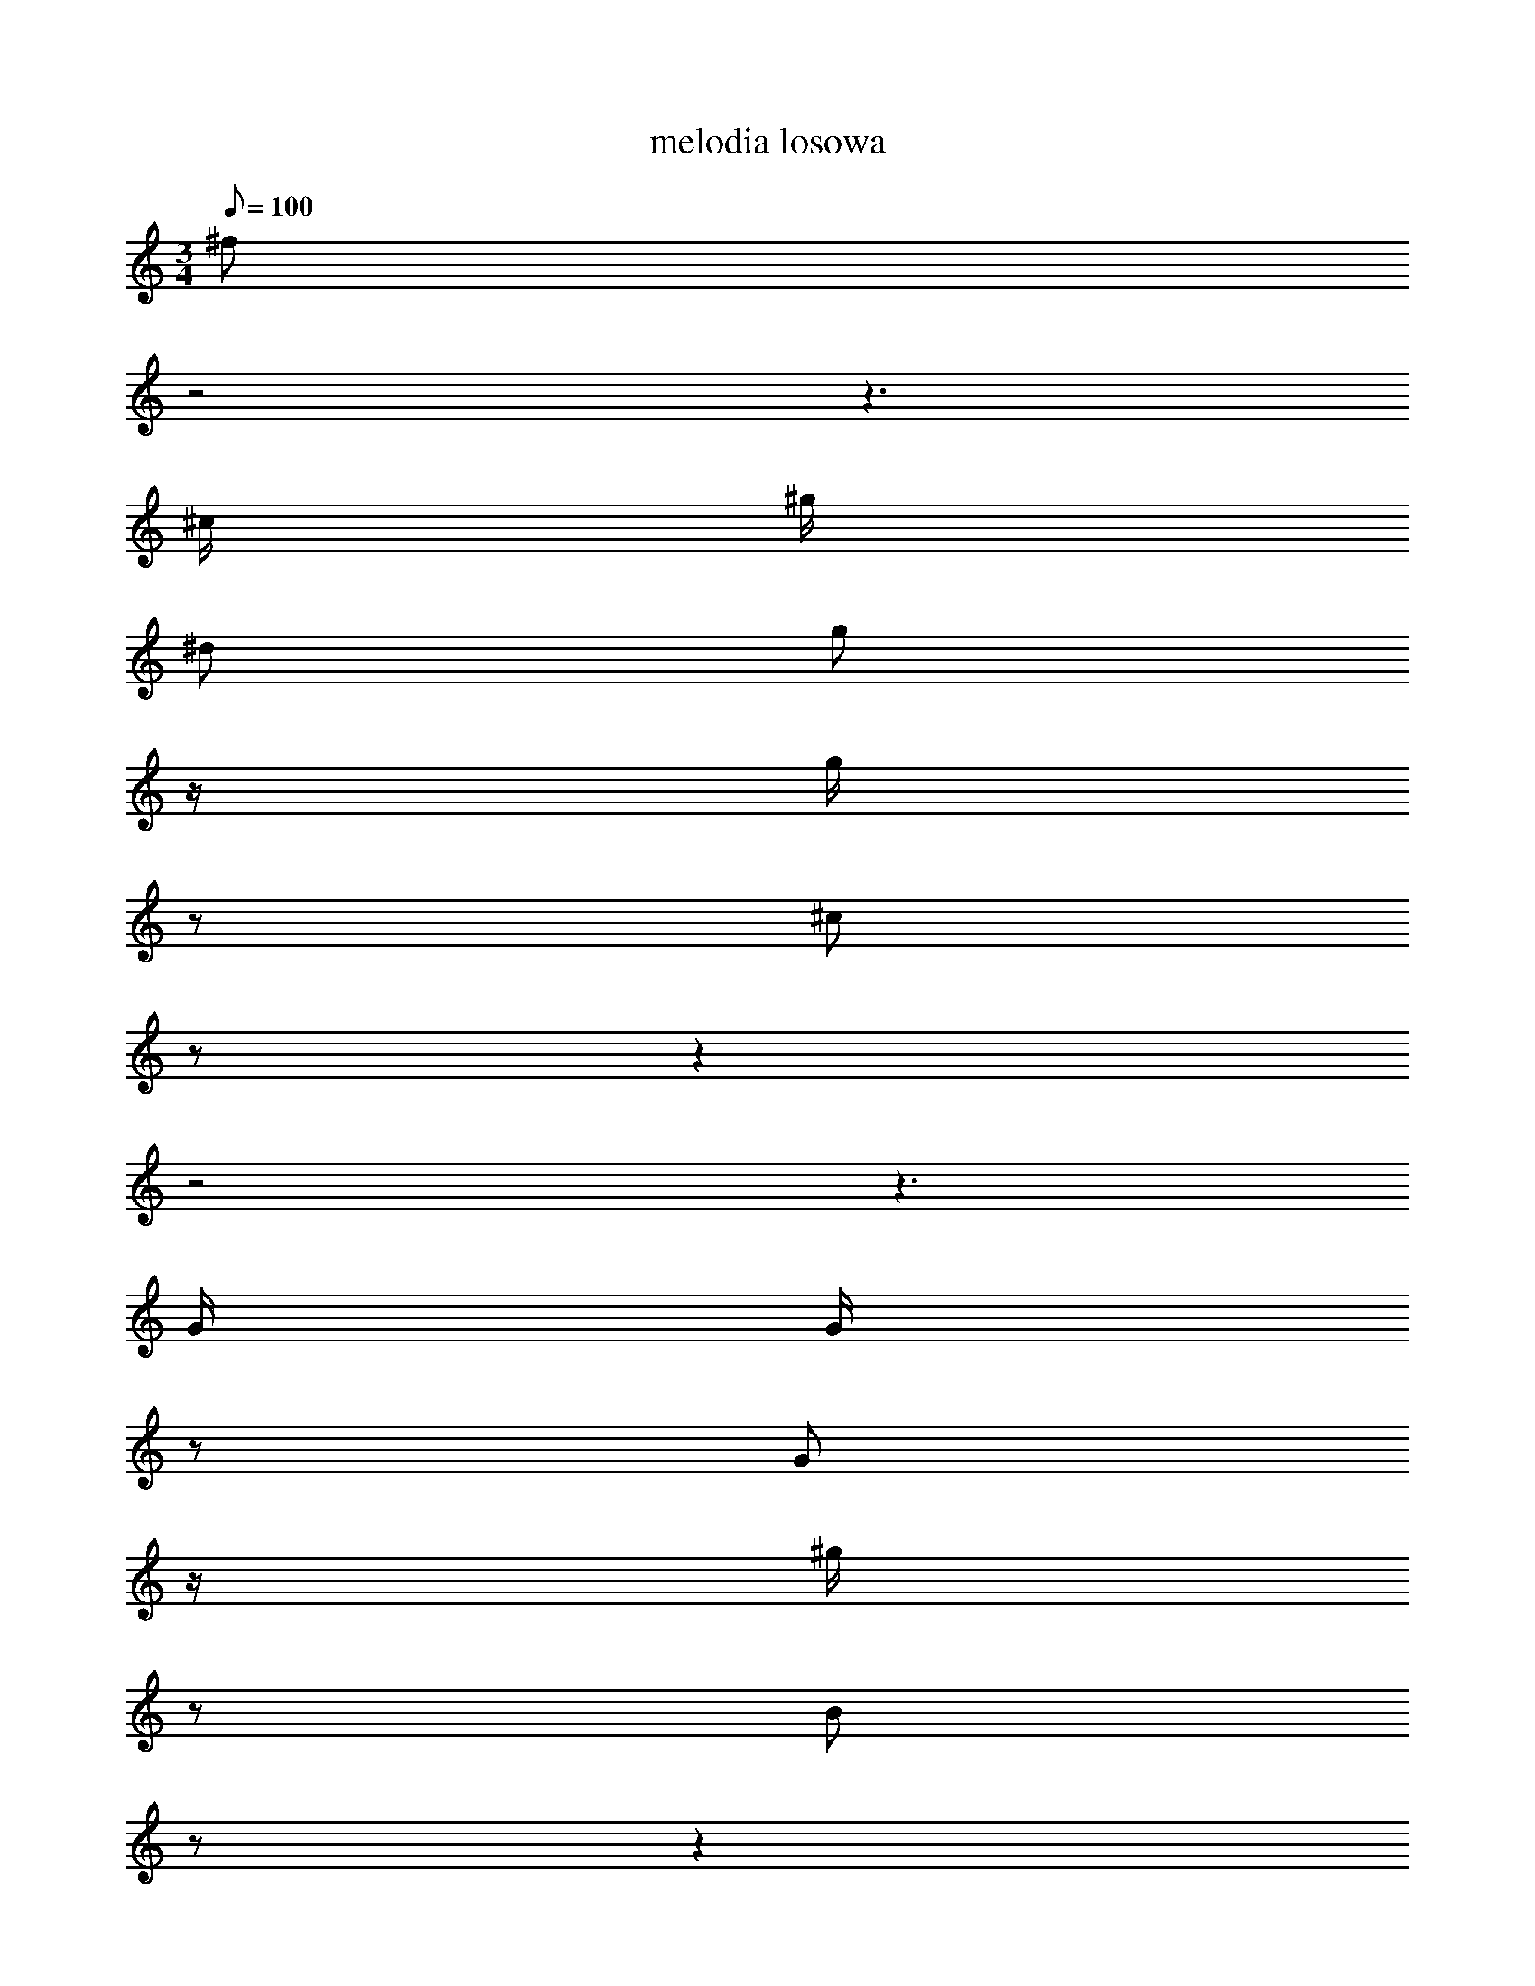 X: 1
T: melodia losowa
M: 3/4
Q: 100
K: C maj
^f
z4
z3
^c/
^g/
^d
g
z/
g/
z
^c
z
z2
z4
z3
G/
G/
z
G
z/
^g/
z
B
z
z2
z4
z3
G/
G/
G
f
z/
d/
z
^f
z
z2
z4
z3
^g/
B/
z
^a
z/
^g/
z
G
z
z2
z4
z3
c/
f/
c/
c/
z/
e/
z/
^d/
^a
^d2
z
^A/
d/
A/
b/
z/
^a/
z/
a/
A
e2
z
e/
f/
^a
a
c
b
B
B
A
^a/
d/
z2
z/
^f/
^f
G
z
^A/
c/
B
z
d
^d
G
G
G
G
b/
^g/
z2
z/
^g/
^a
^g
z
^g/
^g/
a
z
e
f
G
G
G
G
G/
G/
z2
z/
A/
e
c
z
d/
d/
f
z3/2
d/
^d/
g/
^c
g2
^g3/2
^a/
B/
B/
z/
e/
^f/
e/
z
z4
z3/2
^c/
d/
^g/
^g
^d2
^d3/2
d/
^g/
^f/
z/
^d/
a/
d/
z
z4
z3/2
^c/
g/
b/
^A
f2
d3/2
^a/
c/
^G/
z/
e/
^g/
c3
z5/2
z3/2
G/
G/
G/
g
^a2
e3/2
G/
G/
G/
z/
G/
G/
G/
z
z4
z3/2
G/
G/
G/
G
G2
G3/2
G/
^A/
g/
z/
c/
g/
^d/
z
z4
z3/2
^G/
^c/
^g/
g
f2
G3/2
G/
G/
G/
z/
G/
g/
^A3
z5/2
^G2
b//
d3/4
^A/
e/
z2
e
d/
e/
z2
^f/
^a/
^a/
^G/
z4
G2
G//
^G3/4
a/
^g/
z2
^g
A/
^c/
z2
^A/
^A/
d/
^c/
z4
z4
z3
b
z
^G
b
^G
^d
^f
c
^c
z
G
G
G
G
G
e
^d
^g
z
G
z
G
z
z2
G
z
e
z
b
z
z2
^G
^f
f
a
^d
A
z2
z2
G
G
G
G
G
G
G
z
G
z
G
z
z2
G
G
z2
b
z
z
^A
z
B
g
^a
^f
^g
G
G
z
G
G
G
G
G
G
G
c
z
a
z
^d
z
z2
^A
z
f
z
^d
z
z2
A
c
g
^G
g
^a
z2
z2
^A
^d
^G
^c
^c
A
g
z
d
z
^c
z
z2
^a
^G
z2
f
z
z
G
G
G/
G/
G
G
G
z
G/
B/
^g/
c/
^g2
^G2
z2
B2
f
d/
a/
g
A
^d
z
f/
^a/
^g/
G/
G2
G2
z2
b2
^a
^c
A
^a
^g
B
B
e
^d
e
^f
B
^G
z
z
^d
^g
z
z
^g
z
^g
z
^d
z
a
^d
A
b
^A
g
z
^f
G
G
G
G
G
A
G
G
G
G
G
G
z
z
G
^A
z
z
^d
z
^d
z
g
z
a
^f
^c
A
^g
^d
z
z2
f
^G
^c
G
G
G
G2
z
G
G//
G7/4
z
G
A2
z
c
^d//
b7/4
g2
g2
z
^g
^g//
^G7/4
^g
a
e
z
z
^g
A
B
f
e
g
z
z
G
G
G
z
G
G
z
z
B
c
^c
z2
^A2
z
G
G//
g7/4
z
e
^g2
z
a
^G//
g7/4
e2
d2
z
G
G//
G7/4
z
G
G
z
G
G
^g
f
f
^G
B2
z
^g
^g//
B7/4
z
^d
^c2
z
^g
f//
B7/4
A2
^a2
z
d
G//
G7/4
G
G
G
z
z
G
G
G
^g
f
g
z
z
^g
A
e
z
f
^f
z
z
c
f
b
z2
G2
z
G
b//
c7/4
z
^f
b2
z
e
^d//
G7/4
G2
c2
z
e
e//
a7/4
z
g
a
z
B
a
a
^a
g
^G
G
z3/2
G/
G
G
c
^c
d/
e/
c
z
z3/2
G/
G
G/
^G/
^a
z
G
z3/2
G/
G
G
G
G
^G/
B/
d
z
z3/2
^G/
b
^A/
g/
G
z
z4
z2
z3/2
d/
^a
f
^g
g
^f
z
z3/2
^d/
^g
B
b
b
^f
z
z3/2
^g/
g
^G
^g
A
^a
z
z3/2
G/
G
^f
a
a
e
z
z3/2
A/
z4
z3
c
b
B
b
d
^A3
c
e
c
d
z
^g
z
z
^f
b
G
G
G
G3
G
e
A
^A
z
b
z
z
^c
z
g
d
f
a3
^c
b
c
b
z
c
z
z
B
^g
g
^g
a
e3
^g
^c
^f
A
z
A
z
z
B
G
G
G
G
^c
^a
b
B
f
^a
^g
^g
e
b
d
^g
e
f
b
B
A
A
^G
f
^d
^d
a
A
a
^g
g
^A
G
G
e
^g
z
^d
e
A
^a
f
G
G
z
A
e
a
^g
B
^f
G
G
G
^A
B
a
G
G
G
G
G
G
G
c
b
A
f
^A
^a
^g
^f
f
c
a
e
^G
G
G
G
G
G
G
G
z
A
f
^A
A
^d
g
G
z
G
a
^c
z
f
a/
^d3/2
^f
z
z
d/
^f/
e/
d/
B
^d/
a3/2
B
z
^G2
z
^d
A/
^a3/2
^c
z
z
^f/
^A/
B/
c/
d
A/
b3/2
^a
z
^G2
^A2
b
^G
G
z
b
c
a
z
G
G
G
G
G/
^G
z/
c2
^d
a
^A
z
A
e
d
z
d
a
b
c
^g/
^g
z/
B/
a/
b/
z/
d
^A
^f
z/
G/
z/
G/
G
z2
z/
^c/
A/
z/
^A/
z
e/
d
d
^f/
^c/
a/
z/
^A
^a
^c
z/
G/
z
b
g
z
G
G
G
z
G/
G/
G/
a/
^A/
^a/
G/
z/
G
G
G
z/
G/
z/
G/
G
z2
z/
G/
G/
z/
G/
z
g/
G
G
G/
G/
G/
z/
G
G
G
z/
d/
z
^d
^a
z
^g
c
G
z
B/
G/
G/
G/
G2
z/
G/
G/
G/
G/
